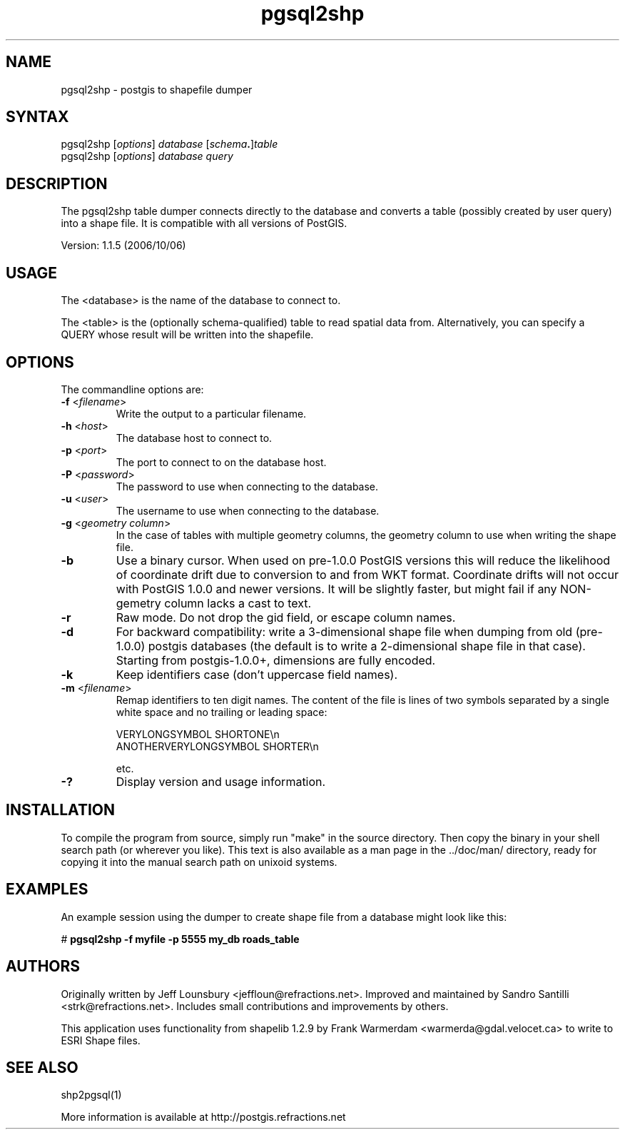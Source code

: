 .TH "pgsql2shp" "1" "" "" "PostGIS"
.SH "NAME"
.LP 
pgsql2shp - postgis to shapefile dumper

.SH "SYNTAX"
.LP 
pgsql2shp [\fIoptions\fR] \fIdatabase\fR [\fIschema\fR\fB.\fR]\fItable\fR
.br 
pgsql2shp [\fIoptions\fR] \fIdatabase\fR \fIquery\fR

.SH "DESCRIPTION"
.LP 
The pgsql2shp table dumper connects directly to the database and converts a 
table (possibly created by user query) into a shape file. It is compatible 
with all versions of PostGIS.

Version: 1.1.5 (2006/10/06)

.SH "USAGE"
.LP
The <database> is the name of the database to connect to.

The <table> is the (optionally schema-qualified) table to read spatial 
data from. Alternatively, you can specify a QUERY whose result will be
written into the shapefile.

.SH "OPTIONS"
.LP 
The commandline options are:
.TP 
\fB\-f\fR <\fIfilename\fR>
Write the output to a particular filename.
.TP 
\fB\-h\fR <\fIhost\fR>
The database host to connect to.
.TP 
\fB\-p\fR <\fIport\fR>
The port to connect to on the database host.
.TP 
\fB\-P\fR <\fIpassword\fR>
The password to use when connecting to the database.
.TP 
\fB\-u\fR <\fIuser\fR>
The username to use when connecting to the database.
.TP 
\fB\-g\fR <\fIgeometry column\fR>
In the case of tables with multiple geometry columns, the geometry column 
to use when writing the shape file.
.TP 
\fB\-b\fR
Use a binary cursor. When used on pre\-1.0.0 PostGIS versions this will 
reduce the likelihood of coordinate drift due to conversion to and from 
WKT format. Coordinate drifts will not occur with PostGIS 1.0.0 and newer 
versions. It will be slightly faster, but might fail if any NON\-gemetry 
column lacks a cast to text.
.TP 
\fB\-r\fR
Raw mode. Do not drop the gid field, or escape column names.
.TP 
\fB\-d\fR
For backward compatibility: write a 3\-dimensional shape file when dumping 
from old (pre\-1.0.0) postgis databases (the default is to write a 
2\-dimensional shape file in that case). Starting from postgis\-1.0.0+, 
dimensions are fully encoded. 
.TP 
\fB\-k\fR
Keep identifiers case (don't uppercase field names). 
.TP 
\fB\-m\fR <\fIfilename\fR>
Remap identifiers to ten digit names. The content of the file is lines
of two symbols separated by a single white space and no trailing
or leading space:

VERYLONGSYMBOL SHORTONE\\n
.br
ANOTHERVERYLONGSYMBOL SHORTER\\n

etc.
.TP
\fB\-?\fR
Display version and usage information.

.SH "INSTALLATION"
.LP
To compile the program from source, simply run "make" in the source directory.
Then copy the binary in your shell search path (or wherever you like). This
text is also available as a man page in the ../doc/man/ directory, ready for
copying it into the manual search path on unixoid systems.

.SH "EXAMPLES"
.LP 
An example session using the dumper to create shape file from a database might
look like this:

# \fBpgsql2shp -f myfile -p 5555 my_db roads_table\fR

.SH "AUTHORS"
.LP
Originally written by Jeff Lounsbury <jeffloun@refractions.net>.
Improved and maintained by Sandro Santilli <strk@refractions.net>.
Includes small contributions and improvements by others.

This application uses functionality from shapelib 1.2.9
by Frank Warmerdam <warmerda@gdal.velocet.ca> to write to ESRI Shape files.

.SH "SEE ALSO"
.LP 
shp2pgsql(1)

More information is available at http://postgis.refractions.net
